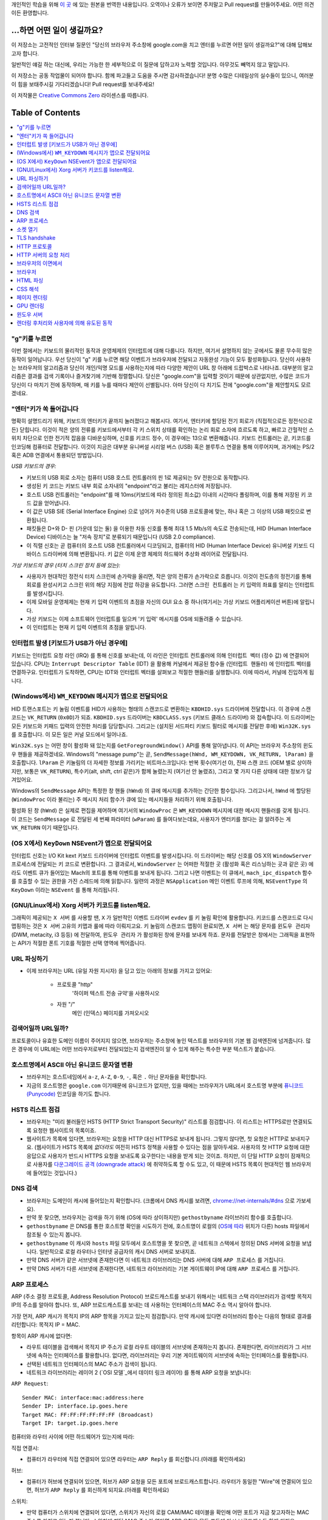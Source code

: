 개인적인 학습을 위해 `이 곳`_ 에 있는 원본을 번역한 내용입니다. 오역이나 오류가 보이면 주저말고 Pull
request를 만들어주세요. 어떤 의견이든 환영합니다.

...하면 어떤 일이 생길까요?
======================

이 저장소는 고전적인 인터뷰 질문인 "당신의 브라우저 주소창에 google.com을 치고 엔터를 누르면 어떤
일이 생길까요?"에 대해 답해보고자 합니다.

일반적인 얘길 하는 대신에, 우리는 가능한 한 세부적으로 이 질문에 답하고자 노력할 것입니다. 아무것도
빼먹지 않고 말입니다.

이 저장소는 공동 작업물이 되어야 합니다. 함께 파고들고 도움을 주시면 감사하겠습니다! 분명 수많은 디테일상의 실수들이
있으니, 여러분이 힘을 보태주시길 기다리겠습니다! Pull request를 보내주세요!

이 저작물은 `Creative Commons Zero`_ 라이센스를 따릅니다.

Table of Contents
====================

.. contents::
   :backlinks: none
   :local:

"g"키를 누르면
-----------

이번 절에서는 키보드의 물리적인 동작과 운영체제의 인터럽트에 대해 다룹니다. 하지만,
여기서 설명하지 않는 곳에서도 물론 무수히 많은 동작이 일어납니다. 우선 당신이 "g" 키를
누르면 해당 이벤트가 브라우저에 전달되고 자동완성 기능이 모두 활성화됩니다. 당신이
사용하는 브라우저의 알고리즘과 당신이 개인/익명 모드를 사용하는지에 따라 다양한 제안이
URL 창 아래에 드랍박스로 나타나죠. 대부분의 알고리즘은 결과를 검색 기록이나 즐겨찾기에
기반해 정렬합니다. 당신은 "google.com"을 입력할 것이기 때문에 상관없지만, 수많은
코드가 당신이 다 마치기 전에 동작하며, 매 키를 누를 때마다 제안이 선별됩니다. 아마
당신이 다 치기도 전에 "google.com"을 제안할지도 모르겠네요.

"엔터"키가 쏙 들어갑니다
------------------

명확히 설명드리기 위해, 키보드의 엔터키가 끝까지 눌러졌다고 해봅시다. 여기서, 엔터키에 할당된
전기 회로가 (직접적으로든 정전식으로든) 닫힙니다. 이것이 적은 양의 전류를 키보드에서부터
각 키 스위치 상태를 확인하는 논리 회로 소자에 흐르도록 하고, 빠르고 간헐적인 스위치 차단으로 인한
전기적 잡음을 디바운싱하며, 신호를 키코드 정수, 이 경우에는 13으로 변환해줍니다. 키보드 컨트롤러는 곧,
키코드를 인코딩해 컴퓨터로 전달합니다. 이것이 지금은 대부분 유니버설 시리얼 버스 (USB) 혹은
블루투스 연결을 통해 이루어지며, 과거에는 PS/2 혹은 ADB 연결에서 통용되던 방법입니다.

*USB 키보드의 경우:*

- 키보드의 USB 회로 소자는 컴퓨터 USB 호스트 컨트롤러의 핀 1로 제공되는 5V 전원으로 동작합니다.

- 생성된 키 코드는 키보드 내부 회로 소자내의 "endpoint"라고 불리는 레지스터에 저장됩니다.

- 호스트 USB 컨트롤러는 "endpoint"를 매 10ms(키보드에 따라 정의된 최소값) 이내의 시간마다
  폴링하며, 이를 통해 저장된 키 코드 값을 얻어냅니다.

- 이 값은 USB SIE (Serial Interface Engine) 으로 넘어가 저수준의 USB 프로토콜에 맞는,
  하나 혹은 그 이상의 USB 패킷으로 변환됩니다.

- 패킷들은 D+와 D- 핀 (가운데 있는 둘) 을 이용한 차동 신호를 통해 최대 1.5 Mb/s의
  속도로 전송되는데, HID (Human Interface Device) 디바이스는 늘 "저속 장치"로 분류되기
  때문입니다 (USB 2.0 compliance).

- 이 직렬 신호는 곧 컴퓨터의 호스트 USB 컨트롤러에서 디코딩되고, 컴퓨터의
  HID (Human Interface Device) 유니버설 키보드 디바이스 드라이버에 의해 변환됩니다.
  키 값은 이제 운영 체제의 하드웨어 추상화 레이어로 전달됩니다.


*가상 키보드의 경우 (터치 스크린 장치 등에 있는):*

- 사용자가 현대적인 정전식 터치 스크린에 손가락을 올리면, 작은 양의 전류가 손가락으로 흐릅니다.
  이것이 전도층의 정전기를 통해 회로를 완성시키고 스크린 위의 해당 지점에 전압 하강을 유도합니다.
  그러면 ``스크린 컨트롤러`` 는 키 입력의 좌표를 알리는 인터럽트를 발생시킵니다.

- 이제 모바일 운영체제는 현재 키 입력 이벤트의 초점을 자신의 GUI 요소 중 하나(여기서는 가상
  키보드 어플리케이션 버튼)에 알립니다.

- 가상 키보드는 이제 소프트웨어 인터럽트를 일으켜 '키 입력' 메시지를 OS에 되돌려줄 수 있습니다.

- 이 인터럽트는 현재 키 입력 이벤트의 초점을 알립니다.

인터럽트 발생 [키보드가 USB가 아닌 경우에]
---------------------------------

키보드는 인터럽트 요청 라인 (IRQ) 를 통해 신호를 보내는데, 이 라인은 인터럽트 컨트롤러에 의해
``인터럽트 벡터`` (정수 값) 에 연결되어 있습니다. CPU는 ``Interrupt Descriptor Table``
(IDT) 을 활용해 커널에서 제공된 함수들 (``인터럽트 핸들러``) 에 인터럽트 벡터를 연결하구요.
인터럽트가 도착하면, CPU는 IDT와 인터럽트 벡터를 살펴보고 적절한 핸들러를 실행합니다. 이에 따라서,
커널에 진입하게 됩니다.

(Windows에서) ``WM_KEYDOWN`` 메시지가 앱으로 전달되어요
-----------------------------------------------

HID 트랜스포트는 키 눌림 이벤트를 HID가 사용하는 형태의 스캔코드로 변환하는 ``KBDHID.sys``
드라이버에 전달합니다. 이 경우에 스캔코드는 ``VK_RETURN`` (``0x0D``)가 되죠.
``KBDHID.sys`` 드라이버는 ``KBDCLASS.sys`` (키보드 클래스 드라이버) 와 접속합니다.
이 드라이버는 모든 키보드와 키패드 입력의 안전한 처리를 담당합니다. 그리고는 (설치된 서드파티
키보드 필터로 메시지를 전달한 후에) ``Win32K.sys`` 를 호출합니다. 이 모든 일은
커널 모드에서 일어나죠.

``Win32K.sys`` 는 어떤 창이 활성화 돼 있는지를 ``GetForegroundWindow()`` API를 통해
알아냅니다. 이 API는 브라우저 주소창의 윈도우 핸들을 제공하겠네요. Windows의 "message pump"는
곧, ``SendMessage(hWnd, WM_KEYDOWN, VK_RETURN, lParam)`` 을 호출합니다.
``lParam`` 은 키눌림의 더 자세한 정보를 가리키는 비트마스크입니다: 반복 횟수(여기선 0),
진짜 스캔 코드 (OEM 별로 상이하지만, 보통은 ``VK_RETURN``), 특수키(alt, shift, ctrl 같은)가
함께 눌렸는지 (여기선 안 눌렸죠), 그리고 몇 가지 다른 상태에 대한 정보가 담겨있어요.

Windows의 ``SendMessage`` API는 특정한 창 핸들 (``hWnd``) 의 큐에 메시지를 추가하는 간단한
함수입니다. 그리고나서, ``hWnd`` 에 할당된 (``WindowProc`` 이라 불리는) 주 메시지 처리 함수가
큐에 있는 메시지들을 처리하기 위해 호출됩니다.

활성화 된 창 (``hWnd``) 은 실제로 편집을 제어하며 여기서의 ``WindowProc`` 은 ``WM_KEYDOWN``
메시지에 대한 메시지 핸들러를 갖게 됩니다. 이 코드는 ``SendMessage`` 로 전달된 세 번째 파라미터
(``wParam``) 를 들여다보는데요, 사용자가 엔터키를 쳤다는 걸 알려주는 게 ``VK_RETURN`` 이기
때문입니다.

(OS X에서) ``KeyDown`` NSEvent가 앱으로 전달되어요
--------------------------------------------

인터럽트 신호는 I/O Kit kext 키보드 드라이버에 인터럽트 이벤트를 발생시킵니다. 이 드라이버는 해당
신호를 OS X의 ``WindowServer`` 프로세스에 전달되는 키 코드로 변환합니다. 그 결과로서,
``WindowServer`` 는 어떠한 적절한 곳 (활성화 혹은 리스닝하는 곳과 같은 곳) 에라도 이벤트 큐가
들어있는 Mach의 포트를 통해 이벤트를 보내게 됩니다. 그리고 나면 이벤트는 이 큐에서,
``mach_ipc_dispatch`` 함수를 호출할 수 있는 권한을 가진 스레드에 의해 읽힙니다. 일련의 과정은
``NSApplication`` 메인 이벤트 루프에 의해, ``NSEventType`` 의 ``KeyDown`` 이라는
``NSEvent`` 를 통해 처리됩니다.

(GNU/Linux에서) Xorg 서버가 키코드를 listen해요.
------------------------------------------

그래픽이 제공되는 ``X 서버`` 를 사용할 땐, ``X`` 가 일반적인 이벤트 드라이버 ``evdev`` 를
키 눌림 확인에 활용합니다. 키코드를 스캔코드로 다시 맵핑하는 것은 ``X 서버`` 고유의 키맵과 룰에 따라
이뤄지고요. 키 눌림의 스캔코드 맵핑이 완료되면, ``X 서버`` 는 해당 문자를 ``윈도우 관리자``
(DWM, metacity, i3 등등) 에 전달하여, ``윈도우 관리자`` 가 활성화된 창에 문자를 보내게 하죠.
문자를 전달받은 창에서는 그래픽을 표현하는 API가 적절한 폰트 기호를 적절한 선택 영역에 찍어줍니다.

URL 파싱하기
---------

* 이제 브라우저는 URL (유일 자원 지시자) 을 담고 있는 아래의 정보를 가지고 있어요:

    - ``프로토콜``  "http"
        '하이퍼 텍스트 전송 규약'을 사용하시오

    - ``자원``  "/"
        메인 (인덱스) 페이지를 가져오시오


검색어일까 URL일까?
---------------

프로토콜이나 유효한 도메인 이름이 주어지지 않으면, 브라우저는 주소창에 놓인 텍스트를 브라우저의 기본 웹
검색엔진에 넘겨줍니다. 많은 경우에 이 URL에는 어떤 브라우저로부터 전달되었는지 검색엔진이 알 수 있게
해주는 특수한 부분 텍스트가 붙습니다.

호스트명에서 ASCII 아닌 유니코드 문자열 변환
-----------------------------------

* 브라우저는 호스트네임에서 ``a-z``, ``A-Z``, ``0-9``, ``-``, 혹은 ``.`` 아닌 문자들을
  확인합니다.

* 지금의 호스트명은 ``google.com`` 이기때문에 유니코드가 없지만, 있을 때에는 브라우저가 URL에서
  호스트명 부분에 `퓨니코드 (Punycode)`_ 인코딩을 하기도 합니다.

HSTS 리스트 점검
-------------

* 브라우저는 "미리 불러들인 HSTS (HTTP Strict Transport Security)" 리스트를 점검합니다. 이
  리스트는 HTTPS로만 연결되도록 요청한 웹사이트의 목록이죠.

* 웹사이트가 목록에 있다면, 브라우저는 요청을 HTTP 대신 HTTPS로 보내게 됩니다. 그렇지 않다면, 첫
  요청은 HTTP로 보내지구요. (웹사이트가 HSTS 목록에 *없더라도* 여전히 HSTS 정책을 사용할 수 있다는
  점을 알아두세요. 사용자의 첫 HTTP 요청에 대한 응답으로 사용자가 반드시 HTTPS 요청을 보내도록
  요구한다는 내용을 받게 되는 것이죠. 하지만, 이 단일 HTTP 요청이 잠재적으로 사용자를 `다운그레이드
  공격 (downgrade attack)`_ 에 취약하도록 할 수도 있고, 이 때문에 HSTS 목록이 현대적인
  웹 브라우저에 들어있는 것입니다.)

DNS 검색
-------

* 브라우저는 도메인이 캐시에 들어있는지 확인합니다. (크롬에서 DNS 캐시를 보려면,
  `chrome://net-internals/#dns <chrome://net-internals/#dns>`_ 으로 가보세요).
* 만약 못 찾으면, 브라우저는 검색을 하기 위해 (OS에 따라 상이하지만) ``gethostbyname`` 라이브러리
  함수를 호출합니다.
* ``gethostbyname`` 은 DNS를 통한 호스트명 확인을 시도하기 전에, 호스트명이 로컬의
  (`OS에 따라`_ 위치가 다른) hosts 파일에서 참조될 수 있는지 봅니다.
* ``gethostbyname`` 이 캐시와 ``hosts`` 파일 모두에서 호스트명을 못 찾으면, 곧 네트워크
  스택에서 정의된 DNS 서버에 요청을 보냅니다. 일반적으로 로컬 라우터나 인터넷 공급자의 캐시 DNS 서버로
  보내지죠.
* 만약 DNS 서버가 같은 서브넷에 존재한다면 이 네트워크 라이브러리는 DNS 서버에 대해 ``ARP 프로세스``
  를 거칩니다.
* 만약 DNS 서버가 다른 서브넷에 존재한다면, 네트워크 라이브러리는 기본 게이트웨이 IP에 대해
  ``ARP 프로세스`` 를 거칩니다.

ARP 프로세스
----------

ARP (주소 결정 프로토콜, Address Resolution Protocol) 브로드캐스트를 보내기 위해서는
네트워크 스택 라이브러리가 검색할 목적지 IP의 주소를 알아야 합니다. 또, ARP 브로드캐스트를 보내는 데
사용하는 인터페이스의 MAC 주소 역시 알아야 합니다.

가장 먼저, ARP 캐시가 목적지 IP의 ARP 항목을 가지고 있는지 점검합니다. 만약 캐시에 있다면 라이브러리
함수는 다음의 형태로 결과를 리턴합니다: 목적지 IP = MAC.

항목이 ARP 캐시에 없다면:

* 라우트 테이블을 검색해서 목적지 IP 주소가 로컬 라우트 테이블의 서브넷에 존재하는지 봅니다. 존재한다면,
  라이브러리가 그 서브넷에 속하는 인터페이스를 활용합니다. 없다면, 라이브러리는 우리 기본 게이트웨이의
  서브넷에 속하는 인터페이스를 활용합니다.

* 선택된 네트워크 인터페이스의 MAC 주소가 검색이 됩니다.

* 네트워크 라이브러리는 레이어 2 (`OSI 모델`_에서 데이터 링크 레이어) 를 통해 ARP 요청을 보냅니다:

``ARP Request``::

    Sender MAC: interface:mac:address:here
    Sender IP: interface.ip.goes.here
    Target MAC: FF:FF:FF:FF:FF:FF (Broadcast)
    Target IP: target.ip.goes.here

컴퓨터와 라우터 사이에 어떤 하드웨어가 있는지에 따라:

직접 연결시:

* 컴퓨터가 라우터에 직접 연결되어 있으면 라우터는 ``ARP Reply`` 를 회신합니다.(아래를 확인하세요)

허브:

* 컴퓨터가 허브에 연결되어 있으면, 허브가 ARP 요청을 모든 포트에 브로드캐스트합니다. 라우터가 동일한
  "Wire"에 연결되어 있으면, 허브가 ``ARP Reply`` 를 회신하게 되지요.(아래를 확인하세요)

스위치:

* 만약 컴퓨터가 스위치에 연결되어 있다면, 스위치가 자신의 로컬 CAM/MAC 테이블을 확인해 어떤 포트가
  지금 찾고자하는 MAC 주소를 가지고 있는지 봅니다. 스위치에 해당 MAC 주소가 없다면 ARP 요청을 모든
  포트에 다시 브로드캐스트 하게 되지요.

* 스위치가 MAC/CAM 테이블에서 해당 주소를 찾으면 ARP 요청을 해당 주소의 포트에 보냅니다.

* 라우터가 동일한 "wire"에 있다면, 스위치가 ``ARP Reply`` 를 회신합니다.(아래를 확인하세요)

``ARP Reply``::

    Sender MAC: target:mac:address:here
    Sender IP: target.ip.goes.here
    Target MAC: interface:mac:address:here
    Target IP: interface.ip.goes.here


이제 네트워크 라이브러리는 우리 DNS 서버나 DNS 프로세스를 재개할 수 있는 기본 게이트웨이 중 하나의
IP 주소를 갖고 있습니다:

* 53번 포트는 DNS 서버에 UDP 요청을 보내기 위해 열려 있습니다 (만약 응답 크기가 너무 크다면,
  TCP가 대신 사용되구요).
* 로컬/ISP의 DNS 서버가 해당 정보를 갖고 있지 않다면, 재귀적인 탐색이 수행되고 SOA가 도달해서
  해답이 되돌아올 때까지 DNS 서버 리스트를 타고 올라갑니다

소켓 열기
-------

브라우저가 목적지 서버의 IP 주소를 받으면, 거기서 호스트명과 포트 번호(HTTP 프로토콜에서 기본값 80,
HTTPS에서는 443)를 뽑아내어, ``socket`` 이라는 이름의 시스템 라이브러리를 호출하고 TCP 소켓 스트림
- ``AF_INET/AF_INET6`` 과 ``SOCK_STREAM`` - 을 요청합니다.

* 이 요청은 먼저 TCP 세그먼트가 제작되는 Transport 레이어로 전달됩니다. 목적지 포트는 헤더에
  더해지고, 출발지 포트는 커널의 동적 포트 범위 (리눅스의 ip_local_port_range) 에서 선택됩니다.

* 이 세그먼트는 추가적인 IP 헤더를 덧씌우는 Network 레이어로 보내집니다. 지금의 머신뿐 아니라 목적지
  서버의 IP 주소도 담아 패킷을 만들죠.

* 패킷은 곧 Link 레이어에 도착합니다. 머신 NIC의 MAC 주소에 게이트웨이(로컬 라우터)의 MAC 주소까지
  포함한 프레임 헤더가 더해지죠. 전과 마찬가지로, 커널이 게이트웨이의 MAC 주소를 모르면, ARP 쿼리를
  브로드캐스트 해서 찾아야합니다.

이 지점에서 패킷은 다음 중 하나로 전송될 준비를 마칩니다:

* `이더넷`_
* `와이파이`_
* `무선 통신 네트워크`_

대부분의 집이나 소규모 업체의 인터넷 연결에서 패킷은 컴퓨터로부터, 아마도 로컬 네트워크를 통해,
모뎀 (MOdulator/DEModulator) 으로 보내지고 이를 통해 디지털 신호인 1과 0이, 전화나 케이블, 혹은
무선 통신 연결 등으로 전달되기 적합한 아날로그 신호로 변환됩니다. 그 연결의 반대편에서는 아날로그 신호를
디지털 신호로 되돌려주는 또 다른 모뎀이 다음 `네트워크 노드`_ 가 출발지와 도착지를 분석할 수 있도록
해줍니다.

대부분의 큰 사업체나 몇몇 신축 단지에서는 데이터를 다음 `네트워크 노드`_ 까지 디지털로 직접 연결해주는
광케이블 및 다이렉트 이더넷 연결이 존재하기도 합니다.

결국, 패킷은 로컬 서브넷을 관리하는 라우터에 도착합니다. 거기서부터, 패킷은 자율 시스템 (AS) 의 보더
라우터까지, 다른 자율 시스템까지, 그리고 결국 목적지 서버까지 여행하게 되죠. 이 때 지나치는 각각의
라우터는 IP 헤더로부터 목적지 주소를 추출해내서 적절한 다음 단계가지 이어줍니다. IP 헤더 내의
Time to live (TTL) 영역은 라우터를 하나씩 지날 때마다 감소됩니다. TTL 영역이 0이 되거나 도달한
라우터의 큐에 (네트워크 혼잡과 같은 이유로) 자리가 없을 때 패킷은 드랍됩니다.

이 송수신 동작은 다음의 TCP 연결 흐름을 따라 여러 차례 일어납니다:

* 클라이언트가 초기 순서 번호 (ISN, Initial Sequence Number) 을 선택하고, ISN을 설정하는
  중임을 나타내는 SYN 비트가 set된 한 패킷을 서버로 보냅니다.

* 서버가 SYN을 수신하고 수용가능한 상태인지 확인합니다:
   * 서버가 자신의 initial sequence number를 고릅니다
   * 서버가 ISN 선택중임을 알리는 SYN 비트를 set합니다
   * 서버가 (클라이언트 ISN + 1) 을 ACK 영역에 붙이고 첫 번째 패킷을 확인했다고 알리는 ACK
     플래그를 추가합니다

* 클라이언트가 패킷을 하나 보내 연결을 확인해줍니다:
   * 자신의 ISN을 하나 올립니다
   * 수신자 확인 번호를 하나 올립니다
   * ACK 필드를 set합니다.

* 데이터가 다음과 같이 옮겨집니다:
   * 한 쪽에서 N개의 데이터 바이트를 보내면서, SEQ를 해당 숫자만큼 증가시킵니다
   * 반대편이 그 패킷 (혹은 연결된 여러 패킷) 을 받았다고 알리면, 상대로부터 마지막에 받았던 순서와
     같은 ACK 값을 담아 ACK 패킷을 보냅니다

* 연결을 끊을 때:
   * 닫는 쪽이 FIN 패킷을 보냅니다
   * 반대편이 FIN 패킷을 ACK하고 자신의 FIN을 보냅니다
   * 닫는 쪽이 반대편의 FIN을 ACK와 함께 확인하고 알립니다

TLS handshake
-------------

* 클라이언트 컴퓨터가 자신의 Transport Layer Security (TLS) 버전, 암호 알고리즘 목록 그리고
  사용 가능한 압축 방식을 ``ClientHello`` 메시지에 담아 서버로 보냅니다.

* 서버는 클라이언트에게 TLS 버전, 선택한 암호 알고리즘, 선택한 압축 방식 그리고
  CA (Certificate Authority) 가 사인한 서버의 공개 인증서를 ``ServerHello`` 메시지에 담아
  답장합니다. 이 인증서는 대칭키가 생성되기 전까지 클라이언트가 나머지 handshake 과정을 암호화하는
  데에 쓸 공개키를 담고 있죠.

* 클라이언트는 서버측 디지털 인증서가 유효한지를, 신뢰할 수 있는 CA 목록을 통해 확인합니다. 만약 CA를
  통해 신뢰성이 확보되면, 클라이언트는 의사 난수 (pseudo-random) 바이트를 생성해 서버의 공개키로
  암호화하구요. 이 난수 바이트는 대칭키를 정하는 데에 사용됩니다.

* 서버는 난수 바이트를 자기 개인키로 복호화해 대칭 마스터키 생성에 활용합니다.

* 클라이언트는 ``Finished`` 메시지를 서버에 보내면서, 지금까지의 교환 내역을 해시한 값을 대칭키로
  암호화하여 담습니다.

* 서버는 스스로도 해시를 생성해 클라이언트에서 도착한 값과 일치하는지 봅니다. 일치하면, 서버도 마찬가지로
  대칭키를 통해 암호화한 ``Finished`` 메시지를 클라이언트에 보내죠.

* 이제부터 TLS 세션이 대칭키로 암호화된 어플리케이션 (HTTP) 데이터를 전송합니다.

HTTP 프로토콜
-----------

구글이 만든 웹 브라우저라면, 페이지를 가져오기 위해 HTTP 요청을 보내는 대신, 서버에게 HTTP에서
SPDY로 "업그레이드"할 것을 협상해봅니다.

만약 클라이언트가 SPDY를 지원하지 않고 HTTP만 쓴다면, 서버에 다음과 같은 요청을 보내죠::

    GET / HTTP/1.1
    Host: google.com
    Connection: close
    [other headers]

``[other headers]`` 부분은 HTTP 사양에 따라 콜론으로 구분되고 각각 새 줄로 나뉘는 일련의 키-값
쌍을 나타냅니다. (이 부분은 사용된 브라우저가 HTTP 스펙을 벗어나는 어떠한 버그도 없을 때를 가정해요.
웹 브라우저가 ``HTTP/1.1`` 을 쓴다는 것도 마찬가지인데, 그렇지 않을 경우엔 ``Host`` 헤더가 요청에
포함되지 않고 ``GET`` 요청에 명시된 버전이 ``HTTP/1.0`` 혹은 ``HTTP/0.9`` 일 수도 있습니다. )

HTTP/1.1은 송신자측에서 응답을 받은 직후에 연결이 끊어질 것이라는 신호를 보내기 위해 "close"라는
연결 옵션을 정의합니다. 아래의 예처럼 말이죠.

    Connection: close

영구 접속을 허용하지 않는 HTTP/1.1 어플리케이션은 반드시 "close" 연결 옵션을 모든 메시지에 포함해야
합니다.

요청과 헤더를 보낸 후에, 웹 브라우저는 하나의 빈 줄을 서버에 보내 요청 내용이 모두 보내졌음을
알립니다.

서버는 요청의 상태를 나타내는 코드와 다음과 같은 형태의 답신으로 응답하죠::

    200 OK
    [response headers]

빈 줄을 하나 붙인 뒤, ``www.google.com`` 의 HTML 본문을 페이로드에 담아 보냅니다. 서버는 곧
연결을 끊거나, 클라이언트가 보낸 헤더에 요청이 있었을 시, 추가적인 요청을 위해 재사용될 수 있도록
연결을 유지해둡니다.

웹 브라우저에서 보낸 HTTP 헤더에, 마지막으로 보냈던 파일이 브라우저에 캐시되어 있고 그 뒤로 변하지
않았다는 판단을 내릴 만큼 충분한 정보 (예를 들어, 웹 브라우저가 ``ETag`` 헤더를 포함시켰다든지) 가
담겨 있었다면, 아래와 같이 응답할 수도 있어요::

    304 Not Modified
    [response headers]

페이로드 없이, 대신 브라우저가 자체 캐시에서 HTML 폼을 가져오게 말이죠.

HTML을 파싱한 후에는, 브라우저 (그리고 서버) 가 이 과정을 HTML 페이지에서 참조되는 모든 자원
(이미지, CSS, favicon.ico, 기타 등등) 에 대해 반복합니다. 요청이 ``GET / HTTP/1.1`` 대신
``GET /$(URL relative to www.google.com) HTTP/1.1`` 이 된다는 것만 빼고 말입니다.

HTML이 ``www.google.com`` 이 아닌 도메인의 자원을 참조할 땐, 브라우저가 다른 도메인을 확정하는
단계로 되돌아가 해당 도메인에 대해 여기까지의 과정들을 밟습니다. 요청에 들어있는 ``Host`` 헤더는
``google.com`` 대신 적당한 서버 이름으로 설정되겠죠.


HTTP 서버의 요청 처리
-----------------

HTTPD (HTTP 데몬) 서버는 서버측에서 요청/응답을 처리하는 친구입니다. 가장 흔한 HTTPD 서버는
리눅스용인 Apache나 nginx 그리고 윈도우용인 IIS가 있죠.

* HTTPD (HTTP 데몬) 은 요청을 받습니다.
* 서버는 요청을 다음의 파라미터들로 쪼개는데:
   * HTTP 요청 메소드 (``GET``, ``HEAD``, ``POST``, ``PUT``, ``DELETE``,
     ``CONNECT``, ``OPTIONS``, 혹은 ``TRACE`` 중 하나). 주소창에 URL을 직접 입력한
     경우에는, ``GET`` 이겠구요.
   * 도메인, 이 경우에는 - google.com.
   * 요청된 경로/페이지, 이 경우에는 - / (특정한 경로/페이지가 없었으면, / 가 기본 경로입니다).
* 서버는 google.com에 해당하는 가상 호스트가 서버에 설정되어 있는지 확인합니다.
* 서버는 google.com이 GET 요청을 받아들일 수 있는지 봅니다.
* 서버는 해당 클라이언트에게 이 메소드가 허용되는지 봅니다 (IP, 인증, 기타 등등을 통해서요).
* 서버에 다시쓰기 모듈이 설치돼있으면 (Apache의 mod_rewrite 혹은 IIS의 URL Rewrite같은).
  받은 요청을 지정된 규칙 중 하나에 연결시키려 하죠. 연결 규칙이 발견되면, 서버는 그 룰로 요청을
  다시쓰기 합니다.
* 서버는 요청에 대응되는 내용을 가져오는데, 우리 케이스에서는 "/"가 메인 파일이기 때문에, 인덱스 파일로
  가게 됩니다 (이걸 덮어쓸 때도 있지만, 이게 가장 흔한 방식이에요).
* 서버는 가져온 파일을 핸들러를 통해 분석합니다. 구글이 PHP 위에서 동작한다면, 서버는 인덱스 파일을
  해석하는 데 PHP 를 쓸 것이고, 결과물을 클라이언트에게 흘려보내겠죠.

브라우저의 이면에서
--------------

서버가 브라우저에 자원 (HTML, CSS, JS, 이미지, 기타 등등) 을 제공하면 브라우저는 아래 프로세스를
수행합니다:

* 파싱 - HTML, CSS, JS
* 렌더링: DOM 트리 생성 → 트리 렌더링 → 렌더링 된 트리 배치 → 렌더링 된 트리 색칠

브라우저
-------

브라우저는 당신이 고른 웹 자원을, 서버에 요청하고 브라우저 창에 보여주는 역할을 합니다. 자원은 보통
HTML 파일이지만, PDF나 이미지, 혹은 다른 타입일 수도 있습니다. 자원의 위치는 유저가 명시한
URI (통합 자원 식별자 Uniform Resource Identifier) 로 확인할 수 있구요.

브라우저가 HTML을 해석하고 보여주는 방식은 HTML과 CSS 스펙에 명시돼 있습니다. 이 스펙들은
W3C (World Wide Web Consortium) 기구가 유지하는데, 이 곳이 바로 웹 표준화 기구입니다.

브라우저의 유저 인터페이스들은 서로 유사한 점이 많습니다. 일반적인 유저 인터페이스 구성요소들은:

* URI를 적는 주소창
* 뒤로 그리고 앞으로 버튼
* 즐겨찾기 기능
* 현재 문서를 새로고치거나 멈추는 새로고침과 멈춤 버튼
* 당신의 홈페이지로 갈 수 있는 홈 버튼

**브라우저의 High Level Structure**

브라우저의 구성요소는:
The components of the browsers are:

* **유저 인터페이스:** 유저 인터페이스는 주소창, 뒤로/앞으로 버튼, 즐겨찾기 메뉴 등등을 포함합니다.
  당신이 요청한 페이지를 보는 창을 제외한 브라우저의 모든 부분이죠.
* **브라우저 엔진:** 브라우저 엔진은 UI와 렌더링 엔진 사이에 일어나는 일을 통제합니다.
* **렌더링 엔진:** 렌더링 엔진은 요청된 내용을 보여주는 부분을 책임집니다. 예를 들어 만약 요청된 내용이
  HTML이면, 렌더링 엔진은 HTML과 CSS를 분석하고, 처리된 내용을 화면에 띄워줍니다.
* **네트워킹:** 네트워킹은 HTTP와 같은 네트워크 요청을, 플랫폼별로 다른 구현체를 활용해
  플랫폼-독립적인 인터페이스 뒤에서 처리하죠.
* **UI 백엔드:** UI 백엔드는 콤보박스나 창 같은 기본적인 위젯을 그리는 데 쓰입니다. 이 백엔드는
  플랫폼에 구애받지 않는 포괄적인 인터페이스를 노출시킵니다.
  내부적으로는 운영 체제의 유저 인터페이스 메소드들을 활용하면서요.
* **JavaScript 엔진:** JavaScript 엔진은 JavaScript 코드를 분석하고 실행하는 데 활용됩니다.
* **데이터 저장소:** 데이터 저장소는 유지가 되는 계층입니다. 브라우저가 쿠키같은 갖가지 종류의
  데이터를 저장해둬야 할 수도 있거든요. 브라우저는 또 localStorage와 IndexedDB, WebSQL,
  파일시스템과 같은 저장 메커니즘을 지원합니다.

HTML 파싱
--------

렌더링 엔진은 네트워킹 계층에서 요청한 문서의 내용을 받아오기 시작합니다. 보통 8kB 덩어리로 이뤄지죠.

HTML 파서의 주된 역할은 HTML 마크업을 파스 트리로 분석해내는 겁니다.

이렇게 나온 트리 ("파스 트리 parse tree") 는 DOM 요소와 속성 노드의 트리입니다. DOM은
Document Object Mode의 줄임말이고요. 이 친구는 HTML 문서와 HTML 요소를 JavaScript 같은
외부 요소와 이어주는 인터페이스의 객체 표현 방식입니다. 이 트리의 루트는 "Document" 객체입니다.
스크립트를 통한 모든 조작보다 앞서, DOM은 마크업과 거의 일대일인 관계를 갖습니다.

**파싱 알고리즘**

HTML은 일반적인 탑-다운이나 바텀-업 방식의 파서로는 분석할 수 없습니다.

그 이유는:

* 관대한 언어적 특성.
* 브라우저는 흔히 알려진, 잘못된 HTML들을 지원하기 위해 전통적으로 에러를 용인해왔다는 사실.
* 파싱 과정은 재진입 가능하다는 것입니다. 다른 언어에서, 소스는 파싱 과정에서 변하지 않지만,
  HTML에서는, 동적 코드 (예를 들어 document.write() 호출을 담고 있는 스크립트 요소) 가
  추가적인 토큰을 추가할 수도 있어서, 파싱 과정이 실제로 입력값을 바꿉니다.

일반적인 파싱 기술을 쓸 수 없으니, 브라우저는 임의의 파서를 활용해 HTML을 파싱합니다. 파싱 알고리즘은
HTML5 스펙에 상세히 서술돼있습니다.

알고리즘은 두 단계를 포함하고 있습니다: 토큰화와 트리 생성이죠.

**파싱이 끝난 후의 동작**

브라우저가 페이지에 링크돼있는 외부 자원 (CSS, 이미지, JavaScript 파일, 기타 등등) 을 가져오기
시작합니다.

이 단계에서 브라우저는 해당 문서가 상호작용 중이라는 표시를 해두고 "deferred" 모드에 있는 스크립트를
파싱하기 시작합니다: 반드시 문서를 분석한 후에 실행되어야 하는 것들이죠. 문서의 상태는 "complete"
으로 설정되고 "load" 이벤트가 촉발됩니다.

HTML 페이지에 "유효하지 않은 문법"이라는 에러는 절대 없다는 것을 알아두세요. 브라우저가 어떠한
내용이든 고치고 넘어가니까요.

CSS 해석
-------

* ``<style>`` 태그 내용과, ``style`` 속성값으로 되어있는 CSS 파일들을
  `"CSS lexical and syntax grammar"`_ 를 활용해 파싱합니다.
* 각각의 CSS 파일은 ``Stylesheet object`` 로 파싱되는데, 여기서 각 객체는 selector 및
  CSS 문법에 해당하는 객체들과 함께 CSS 규칙들을 담고 있습니다.
* CSS 파서는 특정한 파서 생성기가 사용됐을 경우에 탑-다운이나 바텀-업도 가능합니다.

페이지 렌더링
----------

* DOM 노드를 훑고, 각 노드의 CSS 스타일 값을 계산하면서 '프레임 트리'나 '렌더 트리' 만들어요.
* 자식 노드들의 너비를 더해 '프레임 트리' 내 각 노드의 선별된 너비를 거꾸로 계산하고 그 노드의
  수평 여백, 경계, 그리고 패딩도 계산합니다.
* 각 노드가 사용 가능한 너비를 자식들에게 할당하면서 위에서 아래로 실제 너비를 계산합니다.
* 문자 래핑을 적용하고 자식 노드의 높이, 그리고 노드의 여백, 경계, 패딩을 더해 각 노드의 높이를 거꾸로
  계산합니다.
* 각 노드의 좌표를 위에서 계산된 정보를 통해 뽑아냅니다.
* 더 복잡한 과정은 요소들이 ``float`` 이거나, ``absolutely`` 혹은 ``relatively`` 으로
  위치해있을 때처럼 다른 복잡한 특성이 쓰일 때 일어납니다.
  http://dev.w3.org/csswg/css2/ 와 http://www.w3.org/Style/CSS/current-work
  에서 더 자세한 정보를 확인하세요.
* 레이어를 만들어 페이지 내 어떤 부분이 그룹으로 애니메이션화 될 수 있도록 다시-래스터화 되지 않는지
  서술합니다. 각 프레임/렌더 객체는 레이어에 배정됩니다.
* 페이지의 각 레이어를 위해 텍스쳐가 할당됩니다.
* 각 레이어의 프레임/렌더 객체를 가로지르며 해당 레이어의 그리기 명령이 실행됩니다. 이 과정은
  CPU에 의해 래스터화 하거나 D2D/SkiaGL을 활용해 GPU에 직접 그리기도 합니다.
* 위의 모든 과정은 최근에 웹 페이지가 렌더링될 때 계산된 값을 재활용 할 수 있어서,
  이후의 변화에 대해서는 적은 노력이 듭니다.
* 페이지 레이어는 합성 과정으로 넘어가고 거기에서 크롬 브라우저나 iframe 그리고 애드온과 같은 다른
  시각 요소들과 합쳐집니다.
* 마지막 레이어 위치가 계산되고 합성 명령이 Direct3D/OpenGL 등을 통해 발행됩니다. GPU 명령 버퍼는
  비동기적 렌더링을 위해 비워지고 프레임은 윈도우 서버로 전송됩니다.

GPU 렌더링
---------

* 렌더링 과정에서 그래픽 처리 연산 레이어는 범용 ``CPU`` 나 그래픽 프로세서인
  ``GPU`` 모두 사용 가능합니다.

* ``GPU`` 를 그래픽 렌더링 연산에 쓸 때에는 그래픽 담당 소프트웨어 레이어가 해당 업무를 여러 조각으로
  쪼개어, ``GPU`` 의 막강한 부동 소수점 연산 병렬처리를 통해 렌더링을 수월하게 만들죠.

윈도우 서버
---------

렌더링 후처리와 사용자에 의해 유도된 동작
-------------------------------

렌더링이 끝나면, 특정한 절차 메커니즘 (Google Doodle 애니메이션 같은) 혹은 사용자의 상호작용
(요청을 검색창에 치고 제안을 받는 등) 에 따라 브라우저는 JavaScript 코드를 실행합니다. Flash나
Java가 실행되기도 하는데, 지금 다루는 Google 홈페이지에서는 아닙니다. 스크립트는 추가적인 네트워크
요청을 만들기도 하고, 페이지 자체나 레이아웃을 바꾸기도, 새로운 페이지를 렌더링하고 그려주기도 합니다.

.. _`Creative Commons Zero`: https://creativecommons.org/publicdomain/zero/1.0/
.. _`"CSS lexical and syntax grammar"`: http://www.w3.org/TR/CSS2/grammar.html
.. _`퓨니코드 (Punycode)`: https://en.wikipedia.org/wiki/Punycode
.. _`이더넷`: http://en.wikipedia.org/wiki/IEEE_802.3
.. _`와이파이`: https://en.wikipedia.org/wiki/IEEE_802.11
.. _`무선 통신 네트워크`: https://en.wikipedia.org/wiki/Cellular_data_communication_protocol
.. _`analog-to-digital converter`: https://en.wikipedia.org/wiki/Analog-to-digital_converter
.. _`네트워크 노드`: https://en.wikipedia.org/wiki/Computer_network#Network_nodes
.. _`OS에 따라`: https://en.wikipedia.org/wiki/Hosts_%28file%29#Location_in_the_file_system
.. _`다운그레이드 공격 (downgrade attack)`: http://en.wikipedia.org/wiki/SSL_stripping
.. _`OSI 모델`: https://en.wikipedia.org/wiki/OSI_model
.. _`이 곳`: https://github.com/alex/what-happens-when
